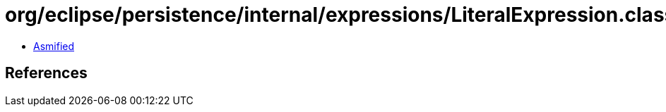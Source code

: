 = org/eclipse/persistence/internal/expressions/LiteralExpression.class

 - link:LiteralExpression-asmified.java[Asmified]

== References

